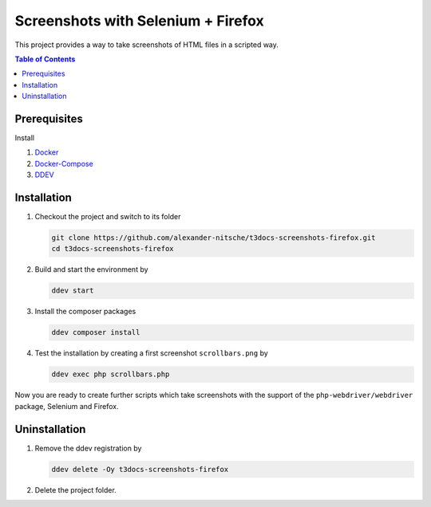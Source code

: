 ===================================
Screenshots with Selenium + Firefox
===================================

This project provides a way to take screenshots of HTML files in a scripted way.

.. contents:: Table of Contents


Prerequisites
=============

Install

1.  `Docker <https://docs.docker.com/get-docker/>`_
2.  `Docker-Compose <https://docs.docker.com/compose/install/>`_
3.  `DDEV <https://ddev.readthedocs.io/en/stable/>`_


Installation
============

1. Checkout the project and switch to its folder

   .. code-block:: bash

      git clone https://github.com/alexander-nitsche/t3docs-screenshots-firefox.git
      cd t3docs-screenshots-firefox

2. Build and start the environment by

   .. code-block:: bash

      ddev start

3. Install the composer packages

   .. code-block:: bash

      ddev composer install

4. Test the installation by creating a first screenshot ``scrollbars.png`` by

   .. code-block:: bash

      ddev exec php scrollbars.php

Now you are ready to create further scripts which take screenshots with the support of the ``php-webdriver/webdriver``
package, Selenium and Firefox.


Uninstallation
==============

1. Remove the ddev registration by

   .. code-block:: bash

      ddev delete -Oy t3docs-screenshots-firefox

2. Delete the project folder.